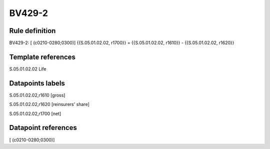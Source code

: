 =======
BV429-2
=======

Rule definition
---------------

BV429-2: [ (c0210-0280;0300)] {{S.05.01.02.02, r1700}} = {{S.05.01.02.02, r1610}} - {{S.05.01.02.02, r1620}}


Template references
-------------------

S.05.01.02.02 Life


Datapoints labels
-----------------

S.05.01.02.02,r1610 [gross]

S.05.01.02.02,r1620 [reinsurers' share]

S.05.01.02.02,r1700 [net]



Datapoint references
--------------------

[ (c0210-0280;0300)]